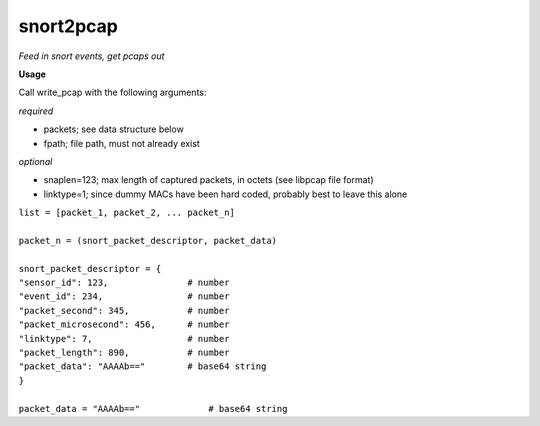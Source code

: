 ==========
snort2pcap
==========

*Feed in snort events, get pcaps out*

**Usage**

Call write_pcap with the following arguments:

*required*

- packets; see data structure below
- fpath; file path, must not already exist

*optional*

- snaplen=123; max length of captured packets, in octets (see libpcap file format)
- linktype=1; since dummy MACs have been hard coded, probably best to leave this alone


| ``list = [packet_1, packet_2, ... packet_n]``
|  
| ``packet_n = (snort_packet_descriptor, packet_data)``
|
| ``snort_packet_descriptor = {``
| ``"sensor_id": 123,               # number``
| ``"event_id": 234,                # number``
| ``"packet_second": 345,           # number``
| ``"packet_microsecond": 456,      # number``
| ``"linktype": 7,                  # number``
| ``"packet_length": 890,           # number``
| ``"packet_data": "AAAAb=="        # base64 string``
| ``}``
|
| ``packet_data = "AAAAb=="             # base64 string``
